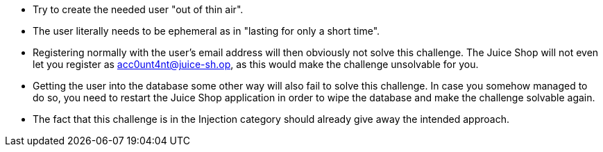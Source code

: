 * Try to create the needed user "out of thin air".
* The user literally needs to be ephemeral as in "lasting for only a short time".
* Registering normally with the user’s email address will then obviously not solve this challenge. The Juice Shop will not even let you register as acc0unt4nt@juice-sh.op, as this would make the challenge unsolvable for you.
* Getting the user into the database some other way will also fail to solve this challenge. In case you somehow managed to do so, you need to restart the Juice Shop application in order to wipe the database and make the challenge solvable again.
* The fact that this challenge is in the Injection category should already give away the intended approach.
